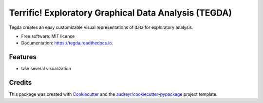 =============
Terrific!  Exploratory Graphical Data Analysis (TEGDA)
=============


.. image:: https://img.shields.io/pypi/v/tegda.svg
        :target: https://pypi.python.org/pypi/tegda

.. image:: https://img.shields.io/travis/Robertoarce/tegda.svg
        :target: https://travis-ci.com/Robertoarce/tegda

.. image:: https://readthedocs.org/projects/tegda/badge/?version=latest
        :target: https://tegda.readthedocs.io/en/latest/?version=latest
        :alt: Documentation Status


.. image:: https://pyup.io/repos/github/Robertoarce/tegda/shield.svg
     :target: https://pyup.io/repos/github/Robertoarce/tegda/
     :alt: Updates



Tegda creates an easy customizable visual representations of data for exploratory analysis.


* Free software: MIT license
* Documentation: https://tegda.readthedocs.io.


Features
--------

* Use several visualization

Credits
-------

This package was created with Cookiecutter_ and the `audreyr/cookiecutter-pypackage`_ project template.

.. _Cookiecutter: https://github.com/audreyr/cookiecutter
.. _`audreyr/cookiecutter-pypackage`: https://github.com/audreyr/cookiecutter-pypackage
